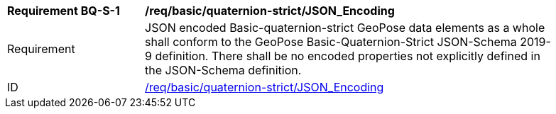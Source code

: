 [[req_basic_quaternion]]
[width="90%",cols="2,6"]
|===
^|*Requirement BQ-S-{counter:req-bq-id}* |*/req/basic/quaternion-strict/JSON_Encoding* 
^|Requirement |JSON encoded Basic-quaternion-strict GeoPose data elements as a whole shall conform to the GeoPose Basic-Quaternion-Strict JSON-Schema 2019-9 definition. There shall be no encoded properties not explicitly defined in the JSON-Schema definition.
^|ID |<<req_basic_quaternion,/req/basic/quaternion-strict/JSON_Encoding>>
|===
